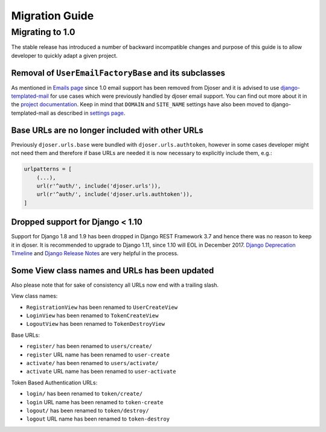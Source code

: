 ===============
Migration Guide
===============

----------------
Migrating to 1.0
----------------

The stable release has introduced a number of backward incompatible changes and
purpose of this guide is to allow developer to quickly adapt a given project.

Removal of ``UserEmailFactoryBase`` and its subclasses
------------------------------------------------------

As mentioned in `Emails page <http://djoser.readthedocs.io/en/latest/emails.html>`_
since 1.0 email support has been removed from Djoser and it is advised to
use `django-templated-mail <https://github.com/sunscrapers/django-templated-mail>`_
for use cases which were previously handled by djoser email support.
You can find out more about it in the
`project documentation <http://django-templated-mail.readthedocs.io/en/latest/>`_.
Keep in mind that ``DOMAIN`` and ``SITE_NAME`` settings have also been moved to
django-templated-mail as described in
`settings page <http://django-templated-mail.readthedocs.io/en/latest/settings.html>`_.

Base URLs are no longer included with other URLs
------------------------------------------------

Previously ``djoser.urls.base`` were bundled with ``djoser.urls.authtoken``,
however in some cases developer might not need them and therefore if
base URLs are needed it is now necessary to explicitly include them, e.g.:

.. code-block:: python

    urlpatterns = [
        (...),
        url(r'^auth/', include('djoser.urls')),
        url(r'^auth/', include('djoser.urls.authtoken')),
    ]

Dropped support for Django < 1.10
---------------------------------

Support for Django 1.8 and 1.9 has been dropped in Django REST Framework 3.7
and hence there was no reason to keep it in djoser. It is recommended to upgrade
to Django 1.11, since 1.10 will EOL in December 2017.
`Django Deprecation Timeline <https://docs.djangoproject.com/en/1.11/internals/deprecation/>`_
and `Django Release Notes <https://docs.djangoproject.com/en/1.11/releases/>`_
are very helpful in the process.

Some View class names and URLs has been updated
-----------------------------------------------

Also please note that for sake of consistency all URLs now end with a trailing slash.

View class names:

* ``RegistrationView`` has been renamed to ``UserCreateView``
* ``LoginView`` has been renamed to ``TokenCreateView``
* ``LogoutView`` has been renamed to ``TokenDestroyView``

Base URLs:

* ``register/`` has been renamed to ``users/create/``
* ``register`` URL name has been renamed to ``user-create``
* ``activate/`` has been renamed to ``users/activate/``
* ``activate`` URL name has been renamed to ``user-activate``

Token Based Authentication URLs:

* ``login/`` has been renamed to ``token/create/``
* ``login`` URL name has been renamed to ``token-create``
* ``logout/`` has been renamed to ``token/destroy/``
* ``logout`` URL name has been renamed to ``token-destroy``
